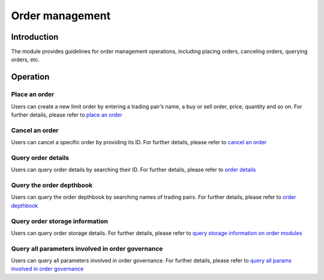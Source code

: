 Order management
================

Introduction
------------

The module provides guidelines for order management operations,
including placing orders, canceling orders, querying orders, etc.

Operation
---------

Place an order
~~~~~~~~~~~~~~

Users can create a new limit order by entering a trading pair’s name, a
buy or sell order, price, quantity and so on. For further details,
please refer to `place an
order <../getting-start/command/order.html#id3>`__

Cancel an order
~~~~~~~~~~~~~~~

Users can cancel a specific order by providing its ID. For further
details, please refer to `cancel an
order <../getting-start/command/order.html#id6>`__

Query order details
~~~~~~~~~~~~~~~~~~~

Users can query order details by searching their ID. For further
details, please refer to `order
details <../getting-start/command/order.html#id10>`__

Query the order depthbook
~~~~~~~~~~~~~~~~~~~~~~~~~

Users can query the order depthbook by searching names of trading pairs.
For further details, please refer to `order
depthbook <../getting-start/command/order.html#id13>`__

Query order storage information
~~~~~~~~~~~~~~~~~~~~~~~~~~~~~~~

Users can query order storage details. For further details, please refer
to `query storage information on order
modules <../getting-start/command/order.html#id16>`__

Query all parameters involved in order governance
~~~~~~~~~~~~~~~~~~~~~~~~~~~~~~~~~~~~~~~~~~~~~~~~~

Users can query all parameters involved in order governance. For further
details, please refer to `query all params involved in order
governance <../getting-start/command/order.html#params>`__
